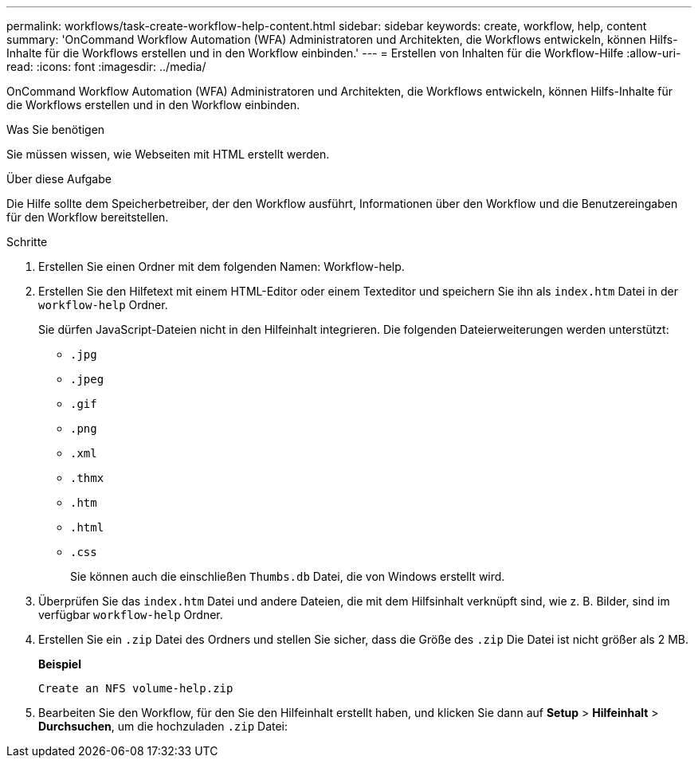 ---
permalink: workflows/task-create-workflow-help-content.html 
sidebar: sidebar 
keywords: create, workflow, help, content 
summary: 'OnCommand Workflow Automation (WFA) Administratoren und Architekten, die Workflows entwickeln, können Hilfs-Inhalte für die Workflows erstellen und in den Workflow einbinden.' 
---
= Erstellen von Inhalten für die Workflow-Hilfe
:allow-uri-read: 
:icons: font
:imagesdir: ../media/


[role="lead"]
OnCommand Workflow Automation (WFA) Administratoren und Architekten, die Workflows entwickeln, können Hilfs-Inhalte für die Workflows erstellen und in den Workflow einbinden.

.Was Sie benötigen
Sie müssen wissen, wie Webseiten mit HTML erstellt werden.

.Über diese Aufgabe
Die Hilfe sollte dem Speicherbetreiber, der den Workflow ausführt, Informationen über den Workflow und die Benutzereingaben für den Workflow bereitstellen.

.Schritte
. Erstellen Sie einen Ordner mit dem folgenden Namen: Workflow-help.
. Erstellen Sie den Hilfetext mit einem HTML-Editor oder einem Texteditor und speichern Sie ihn als `index.htm` Datei in der `workflow-help` Ordner.
+
Sie dürfen JavaScript-Dateien nicht in den Hilfeinhalt integrieren. Die folgenden Dateierweiterungen werden unterstützt:

+
** `.jpg`
** `.jpeg`
** `.gif`
** `.png`
** `.xml`
** `.thmx`
** `.htm`
** `.html`
** `.css`
+
Sie können auch die einschließen `Thumbs.db` Datei, die von Windows erstellt wird.



. Überprüfen Sie das `index.htm` Datei und andere Dateien, die mit dem Hilfsinhalt verknüpft sind, wie z. B. Bilder, sind im verfügbar `workflow-help` Ordner.
. Erstellen Sie ein `.zip` Datei des Ordners und stellen Sie sicher, dass die Größe des `.zip` Die Datei ist nicht größer als 2 MB.
+
*Beispiel*

+
`Create an NFS volume-help.zip`

. Bearbeiten Sie den Workflow, für den Sie den Hilfeinhalt erstellt haben, und klicken Sie dann auf *Setup* > *Hilfeinhalt* > *Durchsuchen*, um die hochzuladen `.zip` Datei:

